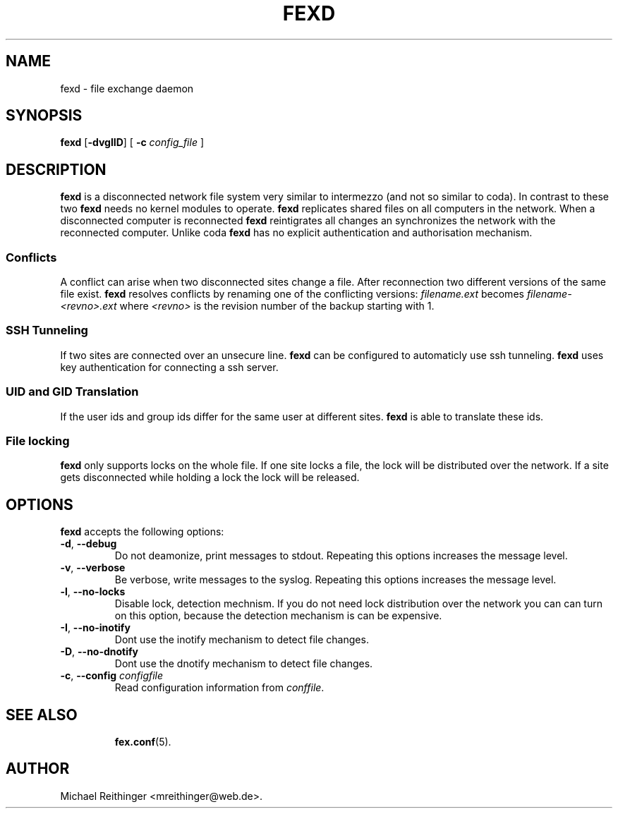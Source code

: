 .\"                              hey, Emacs:   -*- nroff -*-
.\" fexd is free software; you can redistribute it and/or modify
.\" it under the terms of the GNU General Public License as published by
.\" the Free Software Foundation; either version 2 of the License, or
.\" (at your option) any later version.
.\"
.\" This program is distributed in the hope that it will be useful,
.\" but WITHOUT ANY WARRANTY; without even the implied warranty of
.\" MERCHANTABILITY or FITNESS FOR A PARTICULAR PURPOSE.  See the
.\" GNU General Public License for more details.
.\"
.\" You should have received a copy of the GNU General Public License
.\" along with this program; see the file COPYING.  If not, write to
.\" the Free Software Foundation, 675 Mass Ave, Cambridge, MA 02139, USA.
.\"
.TH FEXD 8 "November 4, 2004"
.\" Please update the above date whenever this man page is modified.
.\"
.\" Some roff macros, for reference:
.\" .nh        disable hyphenation
.\" .hy        enable hyphenation
.\" .ad l      left justify
.\" .ad b      justify to both left and right margins (default)
.\" .nf        disable filling
.\" .fi        enable filling
.\" .br        insert line break
.\" .sp <n>    insert n+1 empty lines
.\" for manpage-specific macros, see man(7)
.SH NAME
fexd \- file exchange daemon
.SH SYNOPSIS
.B fexd
.RB [ -dvglID ]
[ \fB-c\fP \fIconfig_file\fP ]
.SH DESCRIPTION
\fBfexd\fP is a disconnected network file system very similar to
intermezzo (and not so similar to coda). In contrast to these two
\fBfexd\fP needs no kernel modules to operate. \fBfexd\fP replicates
shared files on all computers in the network.  When a disconnected
computer is reconnected \fBfexd\fP reintigrates all changes an
synchronizes the network with the reconnected computer. Unlike coda
\fBfexd\fP has no explicit authentication and authorisation mechanism.
.SS Conflicts
A conflict can arise when two disconnected sites change a file. After
reconnection two different versions of the same file exist. \fBfexd\fP
resolves conflicts by renaming one of the conflicting versions:
\fIfilename.ext\fP becomes \fIfilename-<revno>.ext\fP where
\fI<revno>\fP is the revision number of the backup starting with 1.
.SS SSH Tunneling
If two sites are connected over an unsecure line. \fBfexd\fP can be 
configured to automaticly use ssh tunneling. \fBfexd\fP uses key authentication
for connecting a ssh server. 
.SS UID and GID Translation
If the user ids and group ids differ for the same user at different sites.
\fBfexd\fP is able to translate these ids.
.SS File locking
\fBfexd\fP only supports locks on the whole file. If one site locks a file, 
the lock will be distributed over the network. If a site gets disconnected
while holding a lock the lock will be released.
.SH OPTIONS
\fBfexd\fP accepts the following options:
.TP
.BR -d ", " --debug
Do not deamonize, print messages to stdout. Repeating this 
options increases the message level.
.TP
.BR  -v ", " --verbose
Be verbose, write messages to the syslog. Repeating this options 
increases the message level.
.TP
.BR  -l ", " --no-locks
Disable lock, detection mechnism. If you do not need 
lock distribution over the network you can can turn on 
this option, because the detection mechanism is can be expensive.
.TP
.BR  -I ", " --no-inotify
Dont use the inotify mechanism to detect file changes.
.TP
.BR  -D ", " --no-dnotify
Dont use the dnotify mechanism to detect file changes.
.TP
.BR  -c ", " --config " "\fIconfigfile\fP
Read configuration information from \fIconffile\fP. 
.TP


.SH SEE ALSO
.BR fex.conf (5).

.SH AUTHOR
Michael Reithinger <mreithinger@web.de>.
